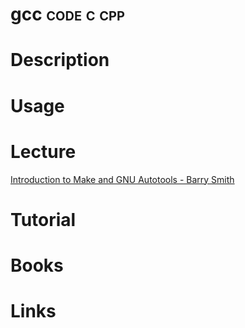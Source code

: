 #+TAGS: code c c++ cpp


* gcc								 :code:c:cpp:
* Description
* Usage
* Lecture
[[https://www.youtube.com/watch?v=WFLvcMiG38w][Introduction to Make and GNU Autotools - Barry Smith]]
* Tutorial
* Books
* Links
